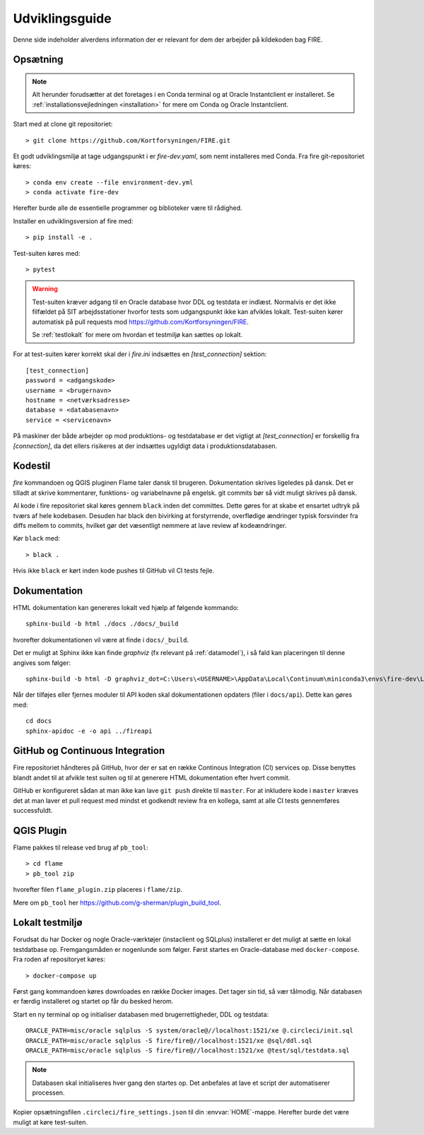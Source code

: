 .. _for_udviklere:

Udviklingsguide
=======================

Denne side indeholder alverdens information der er relevant for dem der arbejder
på kildekoden bag FIRE.

Opsætning
----------

.. note::

    Alt herunder forudsætter at det foretages i en Conda terminal og at
    Oracle Instantclient er installeret. Se
    :ref:`installationsvejledningen <installation>` for mere om Conda og
    Oracle Instantclient.

Start med at clone git repositoriet::

    > git clone https://github.com/Kortforsyningen/FIRE.git

Et godt udviklingsmiljø at tage udgangspunkt i er `fire-dev.yaml`, som nemt
installeres med Conda. Fra fire git-repositoriet køres::

    > conda env create --file environment-dev.yml
    > conda activate fire-dev

Herefter burde alle de essentielle programmer og biblioteker være til rådighed.

Installer en udviklingsversion af fire med::

    > pip install -e .

Test-suiten køres med::

    > pytest

.. warning::

    Test-suiten kræver adgang til en Oracle database hvor DDL og testdata er
    indlæst. Normalvis er det ikke filfældet på SIT arbejdsstationer hvorfor
    tests som udgangspunkt ikke kan afvikles lokalt. Test-suiten kører automatisk
    på pull requests mod https://github.com/Kortforsyningen/FIRE.

    Se :ref:`testlokalt` for mere om hvordan et testmiljø kan sættes op lokalt.

For at test-suiten kører korrekt skal der i `fire.ini` indsættes en `[test_connection]`
sektion::

    [test_connection]
    password = <adgangskode>
    username = <brugernavn>
    hostname = <netværksadresse>
    database = <databasenavn>
    service = <servicenavn>

På maskiner der både arbejder op mod produktions- og testdatabase er det vigtigt at
`[test_connection]` er forskellig fra `[connection]`, da det ellers risikeres at der
indsættes ugyldigt data i produktionsdatabasen.

Kodestil
--------

`fire` kommandoen og QGIS pluginen Flame taler dansk til brugeren. Dokumentation
skrives ligeledes på dansk. Det er tilladt at skrive kommentarer, funktions- og
variabelnavne på engelsk. git commits bør så vidt muligt skrives på dansk.

Al kode i fire repositoriet skal køres gennem ``black`` inden det committes.
Dette gøres for at skabe et ensartet udtryk på tværs af hele kodebasen. Desuden
har black den bivirking at forstyrrende, overflødige ændringer typisk forsvinder
fra diffs mellem to commits, hvilket gør det væsentligt nemmere at lave review
af kodeændringer.

Kør ``black`` med::

    > black .

Hvis ikke ``black`` er kørt inden kode pushes til GitHub vil CI tests fejle.


Dokumentation
-------------

HTML dokumentation kan genereres lokalt ved hjælp af følgende kommando::

    sphinx-build -b html ./docs ./docs/_build

hvorefter dokumentationen vil være at finde i ``docs/_build``.

Det er muligt at Sphinx ikke kan finde `graphviz` (fx relevant på :ref:`datamodel`), i så
fald kan placeringen til denne angives som følger::

    sphinx-build -b html -D graphviz_dot=C:\Users\<USERNAME>\AppData\Local\Continuum\miniconda3\envs\fire-dev\Library\bin\graphviz\dot.exe ./docs ./docs/_build

Når der tilføjes eller fjernes moduler til API koden skal dokumentationen
opdaters (filer i ``docs/api``). Dette kan gøres med::

    cd docs
    sphinx-apidoc -e -o api ../fireapi


GitHub og Continuous Integration
---------------------------------

Fire repositoriet håndteres på GitHub, hvor der er sat en række Continous
Integration (CI) services op. Disse benyttes blandt andet til at afvikle test
suiten og til at generere HTML dokumentation efter hvert commit.

GitHub er konfigureret sådan at man ikke kan lave ``git push`` direkte til ``master``.
For at inkludere kode i ``master`` kræves det at man laver et pull request med mindst
et godkendt review fra en kollega, samt at alle CI tests gennemføres successfuldt.

QGIS Plugin
------------

Flame pakkes til release ved brug af ``pb_tool``::

    > cd flame
    > pb_tool zip

hvorefter filen ``flame_plugin.zip`` placeres i ``flame/zip``.

Mere om ``pb_tool`` her https://github.com/g-sherman/plugin_build_tool.


.. _testlokalt:

Lokalt testmiljø
----------------

Forudsat du har Docker og nogle Oracle-værktøjer (instaclient og SQLplus) installeret
er det muligt at sætte en lokal testdatbase op. Fremgangsmåden er nogenlunde som følger.
Først startes en Oracle-database med ``docker-compose``. Fra roden af repositoryet
køres::

    > docker-compose up

Først gang kommandoen køres downloades en række Docker images. Det tager sin tid, så
vær tålmodig. Når databasen er færdig installeret og startet op får du besked herom.

Start en ny terminal op og initialiser databasen med brugerrettigheder, DDL og
testdata::

    ORACLE_PATH=misc/oracle sqlplus -S system/oracle@//localhost:1521/xe @.circleci/init.sql
    ORACLE_PATH=misc/oracle sqlplus -S fire/fire@//localhost:1521/xe @sql/ddl.sql
    ORACLE_PATH=misc/oracle sqlplus -S fire/fire@//localhost:1521/xe @test/sql/testdata.sql

.. note::

    Databasen skal initialiseres hver gang den startes op. Det anbefales at lave et
    script der automatiserer processen.

Kopier opsætningsfilen ``.circleci/fire_settings.json`` til din :envvar:`HOME`-mappe.
Herefter burde det være muligt at køre test-suiten.


